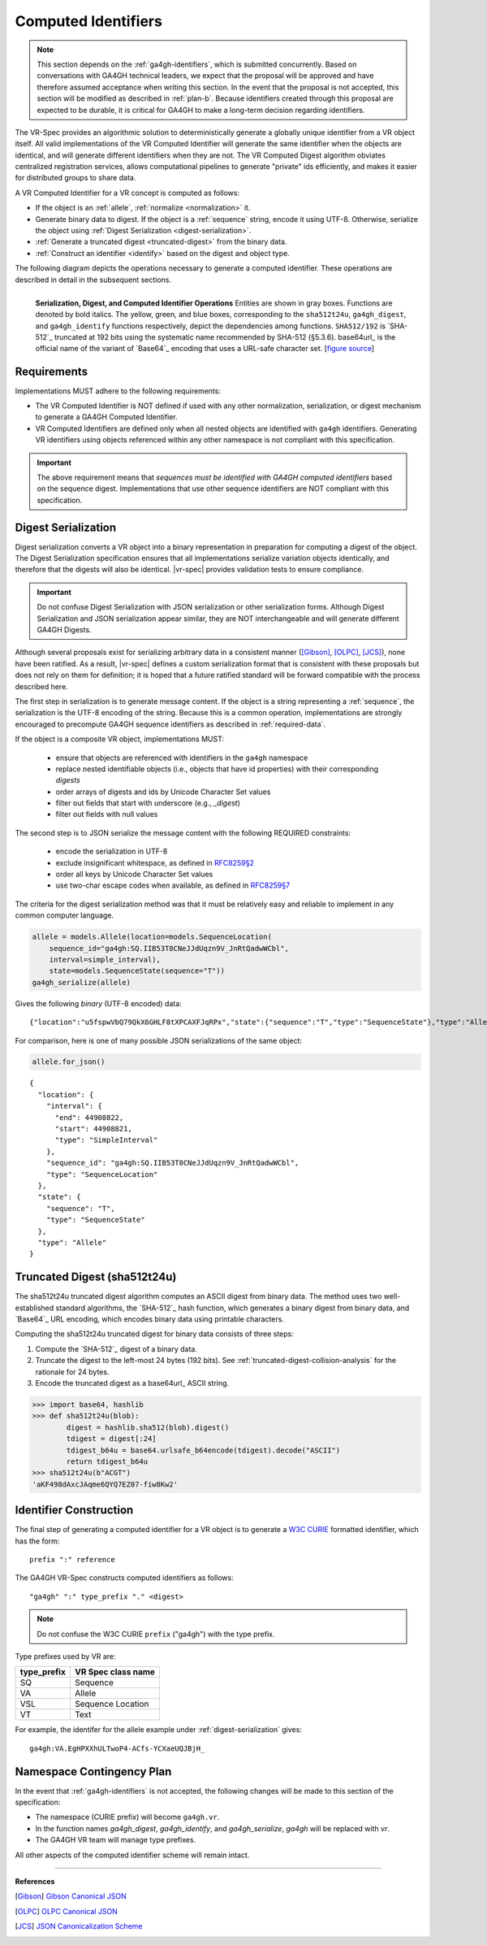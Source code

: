 .. _computed-identifiers:

Computed Identifiers
!!!!!!!!!!!!!!!!!!!!

.. note:: This section depends on the :ref:`ga4gh-identifiers`, which
          is submitted concurrently.  Based on conversations with
          GA4GH technical leaders, we expect that the proposal will be
          approved and have therefore assumed acceptance when writing
          this section.  In the event that the proposal is not
          accepted, this section will be modified as described in
          :ref:`plan-b`.  Because identifiers created
          through this proposal are expected to be durable, it is
          critical for GA4GH to make a long-term decision regarding
          identifiers.


The VR-Spec provides an algorithmic solution to deterministically
generate a globally unique identifier from a VR object itself. All
valid implementations of the VR Computed Identifier will generate the
same identifier when the objects are identical, and will generate
different identifiers when they are not. The VR Computed Digest
algorithm obviates centralized registration services, allows
computational pipelines to generate "private" ids efficiently, and
makes it easier for distributed groups to share data.

A VR Computed Identifier for a VR concept is computed as follows:

* If the object is an :ref:`allele`, :ref:`normalize <normalization>` it.

* Generate binary data to digest. If the object is a :ref:`sequence`
  string, encode it using UTF-8.  Otherwise, serialize the object
  using :ref:`Digest Serialization <digest-serialization>`.

* :ref:`Generate a truncated digest <truncated-digest>` from the binary data.

* :ref:`Construct an identifier <identify>` based on the digest and object type.

The following diagram depicts the operations necessary to generate a
computed identifier.  These operations are described in detail in the
subsequent sections.

.. _ser-dig-id:
.. figure:: ../images/id-dig-ser.png
   :align: left

   **Serialization, Digest, and Computed Identifier Operations**
   Entities are shown in gray boxes. Functions are denoted by bold
   italics.  The yellow, green, and blue boxes, corresponding to the
   ``sha512t24u``, ``ga4gh_digest``, and ``ga4gh_identify`` functions
   respectively, depict the dependencies among functions.
   ``SHA512/192`` is `SHA-512`_ truncated at 192 bits using the
   systematic name recommended by SHA-512 (§5.3.6).  base64url_ is the
   official name of the variant of `Base64`_ encoding that uses a
   URL-safe character set. [`figure source
   <https://www.draw.io/?page-id=M8V1EMsVyfZQDDbK8gNL&title=VR%20diagrams.drawio#Uhttps%3A%2F%2Fdrive.google.com%2Fa%2Fharts.net%2Fuc%3Fid%3D1Qimkvi-Fnd1hhuixbd6aU4Se6zr5Nc1h%26export%3Ddownload>`__]


Requirements
@@@@@@@@@@@@

Implementations MUST adhere to the following requirements:

* The VR Computed Identifier is NOT defined if used with any other
  normalization, serialization, or digest mechanism to generate a
  GA4GH Computed Identifier.

* VR Computed Identifiers are defined only when all nested objects are
  identified with ``ga4gh`` identifiers.  Generating VR identifiers
  using objects referenced within any other namespace is not compliant
  with this specification. 

.. important:: The above requirement means that *sequences must be
               identified with GA4GH computed identifiers* based on
               the sequence digest.  Implementations that use other
               sequence identifiers are NOT compliant with this
               specification.


.. _digest-serialization:

Digest Serialization
@@@@@@@@@@@@@@@@@@@@

Digest serialization converts a VR object into a binary representation
in preparation for computing a digest of the object.  The Digest
Serialization specification ensures that all implementations serialize
variation objects identically, and therefore that the digests will
also be identical.  |vr-spec| provides validation tests to ensure
compliance.

.. important:: Do not confuse Digest Serialization with JSON
               serialization or other serialization forms.  Although
               Digest Serialization and JSON serialization appear
               similar, they are NOT interchangeable and will generate
               different GA4GH Digests.  

Although several proposals exist for serializing arbitrary data in a
consistent manner ([Gibson]_, [OLPC]_, [JCS]_), none have been
ratified. As a result, |vr-spec| defines a custom serialization format
that is consistent with these proposals but does not rely on them for
definition; it is hoped that a future ratified standard will be
forward compatible with the process described here.

The first step in serialization is to generate message content.  If
the object is a string representing a :ref:`sequence`, the
serialization is the UTF-8 encoding of the string.  Because this is a
common operation, implementations are strongly encouraged to
precompute GA4GH sequence identifiers as described in
:ref:`required-data`.

If the object is a composite VR object, implementations MUST:

    * ensure that objects are referenced with identifiers in the
      ``ga4gh`` namespace
    * replace nested identifiable objects (i.e., objects that have id
      properties) with their corresponding *digests*
    * order arrays of digests and ids by Unicode Character Set values
    * filter out fields that start with underscore (e.g., `_digest`)
    * filter out fields with null values

The second step is to JSON serialize the message content with the
following REQUIRED constraints:

    * encode the serialization in UTF-8
    * exclude insignificant whitespace, as defined in `RFC8259§2
      <https://tools.ietf.org/html/rfc8259#section-2>`__
    * order all keys by Unicode Character Set values
    * use two-char escape codes when available, as defined in
      `RFC8259§7 <https://tools.ietf.org/html/rfc8259#section-7>`__

The criteria for the digest serialization method was that it must be
relatively easy and reliable to implement in any common computer
language.

.. code:: ipython3

    allele = models.Allele(location=models.SequenceLocation(
        sequence_id="ga4gh:SQ.IIB53T8CNeJJdUqzn9V_JnRtQadwWCbl",
        interval=simple_interval),
        state=models.SequenceState(sequence="T"))
    ga4gh_serialize(allele)

Gives the following *binary* (UTF-8 encoded) data:

.. parsed-literal::

    {"location":"u5fspwVbQ79QkX6GHLF8tXPCAXFJqRPx","state":{"sequence":"T","type":"SequenceState"},"type":"Allele"}

For comparison, here is one of many possible JSON serializations of the same object:

.. code:: ipython3

    allele.for_json()

.. parsed-literal::

    {
      "location": {
        "interval": {
          "end": 44908822,
          "start": 44908821,
          "type": "SimpleInterval"
        },
        "sequence_id": "ga4gh:SQ.IIB53T8CNeJJdUqzn9V_JnRtQadwWCbl",
        "type": "SequenceLocation"
      },
      "state": {
        "sequence": "T",
        "type": "SequenceState"
      },
      "type": "Allele"
    }
    


.. _truncated-digest:

Truncated Digest (sha512t24u)
@@@@@@@@@@@@@@@@@@@@@@@@@@@@@

The sha512t24u truncated digest algorithm computes an ASCII digest
from binary data.  The method uses two well-established standard
algorithms, the `SHA-512`_ hash function, which generates a binary
digest from binary data, and `Base64`_ URL encoding, which encodes
binary data using printable characters.

Computing the sha512t24u truncated digest for binary data consists of
three steps:

1. Compute the `SHA-512`_ digest of a binary data.
2. Truncate the digest to the left-most 24 bytes (192 bits).  See
   :ref:`truncated-digest-collision-analysis` for the rationale for 24
   bytes.
3. Encode the truncated digest as a base64url_ ASCII string.



.. code-block:: python

   >>> import base64, hashlib
   >>> def sha512t24u(blob): 
           digest = hashlib.sha512(blob).digest() 
           tdigest = digest[:24] 
           tdigest_b64u = base64.urlsafe_b64encode(tdigest).decode("ASCII") 
           return tdigest_b64u 
   >>> sha512t24u(b"ACGT")
   'aKF498dAxcJAqme6QYQ7EZ07-fiw8Kw2'


.. _identify:

Identifier Construction
@@@@@@@@@@@@@@@@@@@@@@@


The final step of generating a computed identifier for a VR object is
to generate a `W3C CURIE <curie-spec>`_ formatted identifier, which
has the form::

    prefix ":" reference

The GA4GH VR-Spec constructs computed identifiers as follows::

    "ga4gh" ":" type_prefix "." <digest>

.. note:: Do not confuse the W3C CURIE ``prefix`` ("ga4gh") with the
          type prefix.

Type prefixes used by VR are:

.. _type_prefixes:
.. csv-table::
   :header: type_prefix, VR Spec class name
   :align: left

   SQ, Sequence
   VA, Allele
   VSL, Sequence Location
   VT, Text

For example, the identifer for the allele example under :ref:`digest-serialization` gives:

.. parsed-literal::

    ga4gh:VA.EgHPXXhULTwoP4-ACfs-YCXaeUQJBjH_


.. _plan-b:
   
Namespace Contingency Plan
@@@@@@@@@@@@@@@@@@@@@@@@@@

In the event that :ref:`ga4gh-identifiers` is not accepted, the
following changes will be made to this section of the specification:

* The namespace (CURIE prefix) will become ``ga4gh.vr``.

* In the function names `ga4gh_digest`, `ga4gh_identify`, and
  `ga4gh_serialize`, `ga4gh` will be replaced with `vr`.

* The GA4GH VR team will manage type prefixes.

All other aspects of the computed identifier scheme will remain intact.


----

**References**

.. [Gibson] `Gibson Canonical JSON <http://gibson042.github.io/canonicaljson-spec/>`__
.. [OLPC] `OLPC Canonical JSON <http://wiki.laptop.org/go/Canonical_JSON>`__
.. [JCS] `JSON Canonicalization Scheme <https://tools.ietf.org/html/draft-rundgren-json-canonicalization-scheme-05>`__

